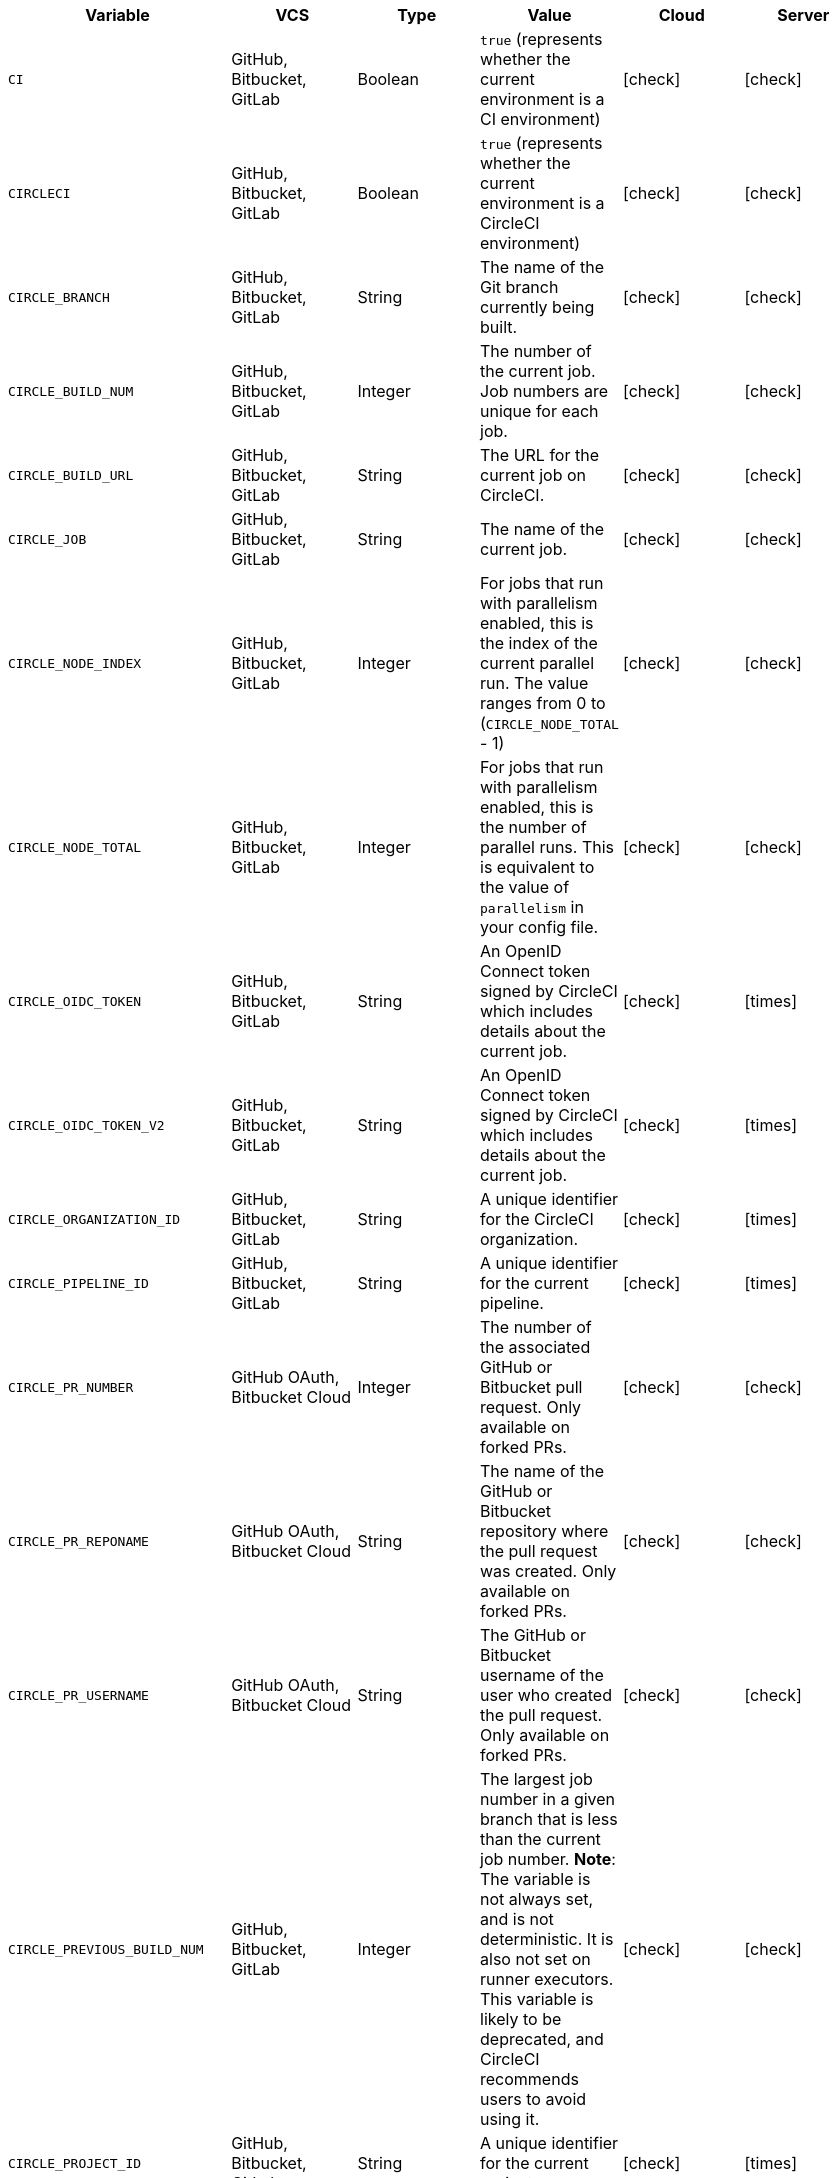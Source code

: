 [.table.table-striped]
[cols=6*, options="header", stripes=even]
|===
| Variable
| VCS
| Type
| Value
| Cloud
| Server

| `CI`
| GitHub, Bitbucket, GitLab
| Boolean
| `true` (represents whether the current environment is a CI environment)
| icon:check[]
| icon:check[]

| `CIRCLECI`
| GitHub, Bitbucket, GitLab
| Boolean
| `true` (represents whether the current environment is a CircleCI environment)
| icon:check[]
| icon:check[]

| `CIRCLE_BRANCH`
| GitHub, Bitbucket, GitLab
| String
| The name of the Git branch currently being built.
| icon:check[]
| icon:check[]

| `CIRCLE_BUILD_NUM`
| GitHub, Bitbucket, GitLab
| Integer
| The number of the current job. Job numbers are unique for each job.
| icon:check[]
| icon:check[]

| `CIRCLE_BUILD_URL`
| GitHub, Bitbucket, GitLab
| String
| The URL for the current job on CircleCI.
| icon:check[]
| icon:check[]

| `CIRCLE_JOB`
| GitHub, Bitbucket, GitLab
| String
| The name of the current job.
| icon:check[]
| icon:check[]

| `CIRCLE_NODE_INDEX`
| GitHub, Bitbucket, GitLab
| Integer
| For jobs that run with parallelism enabled, this is the index of the current parallel run. The value ranges from 0 to (`CIRCLE_NODE_TOTAL` - 1)
| icon:check[]
| icon:check[]

| `CIRCLE_NODE_TOTAL`
| GitHub, Bitbucket, GitLab
| Integer
| For jobs that run with parallelism enabled, this is the number of parallel runs. This is equivalent to the value of `parallelism` in your config file.
| icon:check[]
| icon:check[]

| `CIRCLE_OIDC_TOKEN`
| GitHub, Bitbucket, GitLab
| String
| An OpenID Connect token signed by CircleCI which includes details about the current job.
| icon:check[]
| icon:times[]

| `CIRCLE_OIDC_TOKEN_V2`
| GitHub, Bitbucket, GitLab
| String
| An OpenID Connect token signed by CircleCI which includes details about the current job.
| icon:check[]
| icon:times[]

| `CIRCLE_ORGANIZATION_ID`
| GitHub, Bitbucket, GitLab
| String
| A unique identifier for the CircleCI organization.
| icon:check[]
| icon:times[]

| `CIRCLE_PIPELINE_ID`
| GitHub, Bitbucket, GitLab
| String
| A unique identifier for the current pipeline.
| icon:check[]
| icon:times[]

| `CIRCLE_PR_NUMBER`
| GitHub OAuth, Bitbucket Cloud
| Integer
| The number of the associated GitHub or Bitbucket pull request. Only available on forked PRs.
| icon:check[]
| icon:check[]

| `CIRCLE_PR_REPONAME`
| GitHub OAuth, Bitbucket Cloud
| String
| The name of the GitHub or Bitbucket repository where the pull request was created. Only available on forked PRs.
| icon:check[]
| icon:check[]

| `CIRCLE_PR_USERNAME`
| GitHub OAuth, Bitbucket Cloud
| String
| The GitHub or Bitbucket username of the user who created the pull request. Only available on forked PRs.
| icon:check[]
| icon:check[]

| `CIRCLE_PREVIOUS_BUILD_NUM`
| GitHub, Bitbucket, GitLab
| Integer
| The largest job number in a given branch that is less than the current job number. **Note**: The variable is not always set, and is not deterministic. It is also not set on runner executors. This variable is likely to be deprecated, and CircleCI recommends users to avoid using it.
| icon:check[]
| icon:check[]

| `CIRCLE_PROJECT_ID`
| GitHub, Bitbucket, GitLab
| String
| A unique identifier for the current project.
| icon:check[]
| icon:times[]

| `CIRCLE_PROJECT_REPONAME`
| GitHub, GitLab, Bitbucket
| String
| The name of the repository of the current project.
| icon:check[]
| icon:check[]

| `CIRCLE_PROJECT_USERNAME`
| GitHub, GitLab, Bitbucket
| String
| The GitHub or Bitbucket username of the current project.
| icon:check[]
| icon:check[]

| `CIRCLE_PULL_REQUEST`
| GitHub OAuth, Bitbucket Cloud
| String
| The URL of the associated pull request. If there are multiple associated pull requests, one URL is randomly chosen.
| icon:check[]
| icon:check[]

| `CIRCLE_PULL_REQUESTS`
| GitHub OAuth, Bitbucket Cloud
| List
| Comma-separated list of URLs of the current build's associated pull requests.
| icon:check[]
| icon:check[]

| `CIRCLE_REPOSITORY_URL`
| GitHub OAuth, Bitbucket Cloud
| String
| The URL of your GitHub or Bitbucket repository.
| icon:check[]
| icon:check[]

| `CIRCLE_SHA1`
| GitHub, GitLab, Bitbucket
| String
| The SHA1 hash of the last commit of the current build.
| icon:check[]
| icon:check[]

| `CIRCLE_TAG`
| GitHub, Bitbucket, GitLab
| String
| The name of the git tag, if the current build is tagged. For more information, see the xref:workflows#executing-workflows-for-a-git-tag[Git tag job execution section] of the Workflows page.
| icon:check[]
| icon:check[]

| `CIRCLE_USERNAME`
| GitHub, Bitbucket, GitLab
| String
| The GitHub or Bitbucket username of the user who triggered the pipeline (only if the user has a CircleCI account).
| icon:check[]
| icon:check[]

| `CIRCLE_WORKFLOW_ID`
| GitHub, Bitbucket, GitLab
| String
| A unique identifier for the workflow instance of the current job. This identifier is the same for every job in a given workflow instance.
| icon:check[]
| icon:check[]

| `CIRCLE_WORKFLOW_JOB_ID`
| GitHub, Bitbucket, GitLab
| String
| A unique identifier for the current job.
| icon:check[]
| icon:check[]

| `CIRCLE_WORKFLOW_WORKSPACE_ID`
| GitHub, Bitbucket, GitLab
| String
| An identifier for the <<glossary#workspace,workspace>> of the current job. This identifier is the same for every job in a given workflow.
| icon:check[]
| icon:check[]

| `CIRCLE_WORKING_DIRECTORY`
| GitHub, Bitbucket, GitLab
| String
| The value of the `working_directory` key of the current job.
| icon:check[]
| icon:check[]

| `CIRCLE_INTERNAL_TASK_DATA`
| GitHub, Bitbucket, GitLab
| String
| **Internal**. A directory where internal data related to the job is stored. We do not document the contents of this directory; the data schema is subject to change.
| icon:check[]
| icon:check[]
|===

If you must use the environment variables that are deprecated for GitLab SaaS in your GitLab pipelines, you can recreate this functionality using pipeline values in your configuration file. The following example shows how to set an environment variable `CIRCLE_PROJECT_REPONAME` using the xref:env-vars#environment-variable-usage-options[`environment` key] and populating it with the `pipeline.trigger_parameters.gitlab.repo_name` value:

```yaml
build:
  docker:
    - image: cimg/node:17.0
      auth:
        username: mydockerhub-user
        password: $DOCKERHUB_PASSWORD  # context / project UI env-var reference
  environment:
    CIRCLE_PROJECT_REPONAME: << pipeline.trigger_parameters.gitlab.repo_name >>
  steps:
    - run: echo $CIRCLE_PROJECT_REPONAME
```
